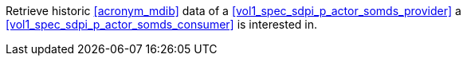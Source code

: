 // DEV-32 Transaction Summary

Retrieve historic <<acronym_mdib>> data of a <<vol1_spec_sdpi_p_actor_somds_provider>> a <<vol1_spec_sdpi_p_actor_somds_consumer>> is interested in.